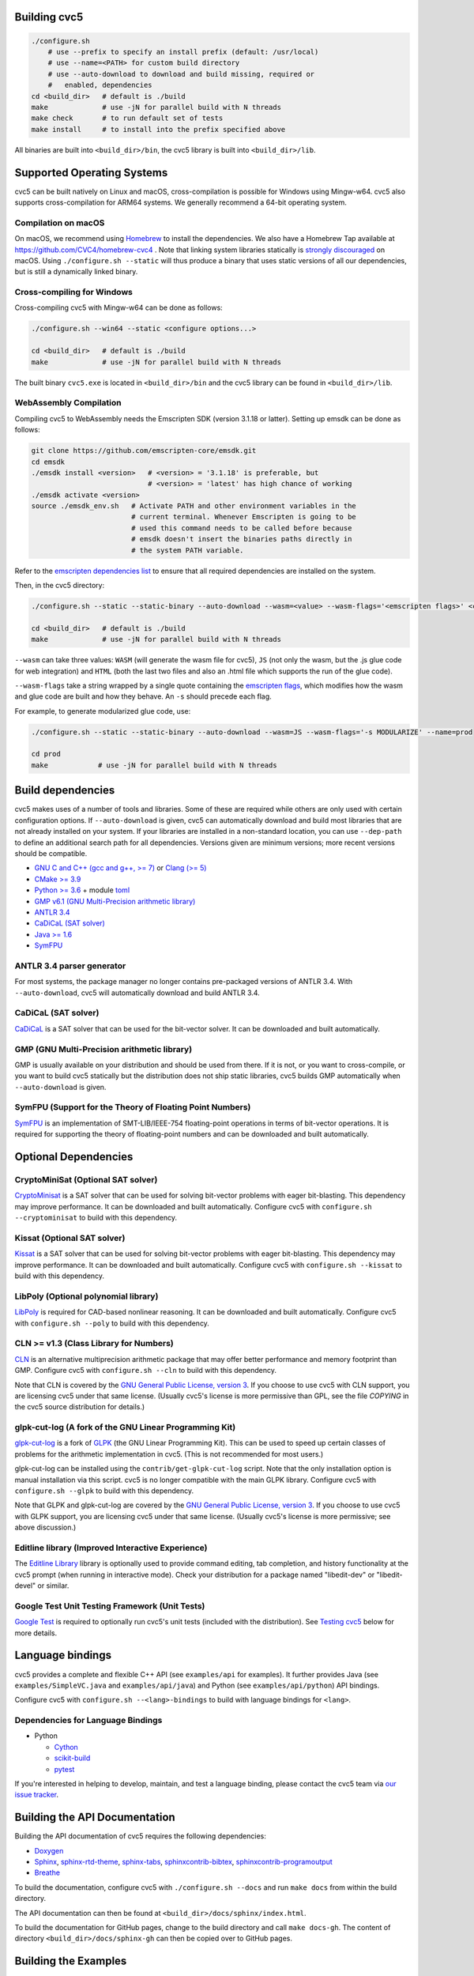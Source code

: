 Building cvc5
-------------

.. code:: bash

    ./configure.sh
        # use --prefix to specify an install prefix (default: /usr/local)
        # use --name=<PATH> for custom build directory
        # use --auto-download to download and build missing, required or
        #   enabled, dependencies
    cd <build_dir>   # default is ./build
    make             # use -jN for parallel build with N threads
    make check       # to run default set of tests
    make install     # to install into the prefix specified above

All binaries are built into ``<build_dir>/bin``, the cvc5 library is built into
``<build_dir>/lib``.


Supported Operating Systems
---------------------------

cvc5 can be built natively on Linux and macOS, cross-compilation is possible for
Windows using Mingw-w64. cvc5 also supports cross-compilation for ARM64 systems.
We generally recommend a 64-bit operating system.


Compilation on macOS
^^^^^^^^^^^^^^^^^^^^

On macOS, we recommend using `Homebrew <https://brew.sh/>`_ to install the
dependencies.  We also have a Homebrew Tap available at
https://github.com/CVC4/homebrew-cvc4 .
Note that linking system libraries statically is
`strongly discouraged <https://developer.apple.com/library/archive/qa/qa1118/_index.html>`_
on macOS. Using ``./configure.sh --static`` will thus produce a binary
that uses static versions of all our dependencies, but is still a dynamically
linked binary.


Cross-compiling for Windows
^^^^^^^^^^^^^^^^^^^^^^^^^^^

Cross-compiling cvc5 with Mingw-w64 can be done as follows:

.. code:: bash

  ./configure.sh --win64 --static <configure options...>

  cd <build_dir>   # default is ./build
  make             # use -jN for parallel build with N threads

The built binary ``cvc5.exe`` is located in ``<build_dir>/bin`` and the cvc5
library can be found in ``<build_dir>/lib``.


WebAssembly Compilation
^^^^^^^^^^^^^^^^^^^^^^^^

Compiling cvc5 to WebAssembly needs the Emscripten SDK (version 3.1.18 or 
latter). Setting up emsdk can be done as follows:

.. code:: bash

  git clone https://github.com/emscripten-core/emsdk.git
  cd emsdk
  ./emsdk install <version>   # <version> = '3.1.18' is preferable, but 
                              # <version> = 'latest' has high chance of working
  ./emsdk activate <version>
  source ./emsdk_env.sh   # Activate PATH and other environment variables in the
                          # current terminal. Whenever Emscripten is going to be
                          # used this command needs to be called before because 
                          # emsdk doesn't insert the binaries paths directly in 
                          # the system PATH variable.

Refer to the `emscripten dependencies list <https://emscripten.org/docs/getting_started/downloads.html#platform-specific-notes>`_ 
to ensure that all required dependencies are installed on the system.

Then, in the cvc5 directory:

.. code:: bash

  ./configure.sh --static --static-binary --auto-download --wasm=<value> --wasm-flags='<emscripten flags>' <configure options...>

  cd <build_dir>   # default is ./build
  make             # use -jN for parallel build with N threads

``--wasm`` can take three values: ``WASM`` (will generate the wasm file for cvc5), ``JS``
(not only the wasm, but the .js glue code for web integration) and ``HTML`` (both
the last two files and also an .html file which supports the run of the glue
code).

``--wasm-flags`` take a string wrapped by a single quote containing the
`emscripten flags <https://github.com/emscripten-core/emscripten/blob/main/src/settings.js>`_,
which modifies how the wasm and glue code are built and how they behave. An ``-s``
should precede each flag.

For example, to generate modularized glue code, use:

.. code:: bash

  ./configure.sh --static --static-binary --auto-download --wasm=JS --wasm-flags='-s MODULARIZE' --name=prod

  cd prod
  make            # use -jN for parallel build with N threads

Build dependencies
------------------

cvc5 makes uses of a number of tools and libraries. Some of these are required
while others are only used with certain configuration options. If
``--auto-download`` is given, cvc5 can automatically download and build most
libraries that are not already installed on your system. If your libraries are
installed in a non-standard location, you can use ``--dep-path`` to define an
additional search path for all dependencies. Versions given are minimum
versions; more recent versions should be compatible.

- `GNU C and C++ (gcc and g++, >= 7) <https://gcc.gnu.org>`_
  or `Clang (>= 5) <https://clang.llvm.org>`_
- `CMake >= 3.9 <https://cmake.org>`_
- `Python >= 3.6 <https://www.python.org>`_
  + module `toml <https://pypi.org/project/toml/>`_
- `GMP v6.1 (GNU Multi-Precision arithmetic library) <https://gmplib.org>`_
- `ANTLR 3.4 <http://www.antlr3.org/>`_
- `CaDiCaL (SAT solver) <https://github.com/arminbiere/cadical>`_
- `Java >= 1.6 <https://www.java.com>`_
- `SymFPU <https://github.com/martin-cs/symfpu/tree/CVC4>`_


ANTLR 3.4 parser generator
^^^^^^^^^^^^^^^^^^^^^^^^^^

For most systems, the package manager no longer contains pre-packaged versions
of ANTLR 3.4. With ``--auto-download``, cvc5 will automatically download and
build ANTLR 3.4.


CaDiCaL (SAT solver)
^^^^^^^^^^^^^^^^^^^^^^^^^^^^^

`CaDiCaL <https://github.com/arminbiere/cadical>`_ is a SAT solver that can be
used for the bit-vector solver. It can be downloaded and built automatically.


GMP (GNU Multi-Precision arithmetic library)
^^^^^^^^^^^^^^^^^^^^^^^^^^^^^^^^^^^^^^^^^^^^

GMP is usually available on your distribution and should be used from there. If
it is not, or you want to cross-compile, or you want to build cvc5 statically
but the distribution does not ship static libraries, cvc5 builds GMP
automatically when ``--auto-download`` is given.


SymFPU (Support for the Theory of Floating Point Numbers)
^^^^^^^^^^^^^^^^^^^^^^^^^^^^^^^^^^^^^^^^^^^^^^^^^^^^^^^^^

`SymFPU <https://github.com/martin-cs/symfpu/tree/CVC4>`_ is an implementation
of SMT-LIB/IEEE-754 floating-point operations in terms of bit-vector operations.
It is required for supporting the theory of floating-point numbers and can be
downloaded and built automatically.


Optional Dependencies
---------------------


CryptoMiniSat (Optional SAT solver)
^^^^^^^^^^^^^^^^^^^^^^^^^^^^^^^^^^^

`CryptoMinisat <https://github.com/msoos/cryptominisat>`_ is a SAT solver that
can be used for solving bit-vector problems with eager bit-blasting. This
dependency may improve performance. It can be downloaded and built
automatically. Configure cvc5 with ``configure.sh --cryptominisat`` to build
with this dependency.


Kissat (Optional SAT solver)
^^^^^^^^^^^^^^^^^^^^^^^^^^^^

`Kissat <https://github.com/arminbiere/kissat>`_ is a SAT solver that can be
used for solving bit-vector problems with eager bit-blasting. This dependency
may improve performance. It can be downloaded and built automatically. Configure
cvc5 with ``configure.sh --kissat`` to build with this dependency.


LibPoly (Optional polynomial library)
^^^^^^^^^^^^^^^^^^^^^^^^^^^^^^^^^^^^^

`LibPoly <https://github.com/SRI-CSL/libpoly>`_ is required for CAD-based
nonlinear reasoning. It can be downloaded and built automatically. Configure
cvc5 with ``configure.sh --poly`` to build with this dependency.


CLN >= v1.3 (Class Library for Numbers)
^^^^^^^^^^^^^^^^^^^^^^^^^^^^^^^^^^^^^^^

`CLN <http://www.ginac.de/CLN>`_ is an alternative multiprecision arithmetic
package that may offer better performance and memory footprint than GMP.
Configure cvc5 with ``configure.sh --cln`` to build with this dependency.

Note that CLN is covered by the `GNU General Public License, version 3
<https://www.gnu.org/licenses/gpl-3.0.en.html>`_. If you choose to use cvc5 with
CLN support, you are licensing cvc5 under that same license. (Usually cvc5's
license is more permissive than GPL, see the file `COPYING` in the cvc5 source
distribution for details.)


glpk-cut-log (A fork of the GNU Linear Programming Kit)
^^^^^^^^^^^^^^^^^^^^^^^^^^^^^^^^^^^^^^^^^^^^^^^^^^^^^^^

`glpk-cut-log <https://github.com/timothy-king/glpk-cut-log/>`_ is a fork of
`GLPK <http://www.gnu.org/software/glpk/>`_ (the GNU Linear Programming Kit).
This can be used to speed up certain classes of problems for the arithmetic
implementation in cvc5. (This is not recommended for most users.)

glpk-cut-log can be installed using the ``contrib/get-glpk-cut-log`` script.
Note that the only installation option is manual installation via this script.
cvc5 is no longer compatible with the main GLPK library. Configure cvc5 with
``configure.sh --glpk`` to build with this dependency.

Note that GLPK and glpk-cut-log are covered by the `GNU General Public License,
version 3 <https://www.gnu.org/licenses/gpl-3.0.en.html>`_. If you choose to use
cvc5 with GLPK support, you are licensing cvc5 under that same license. (Usually
cvc5's license is more permissive; see above discussion.)


Editline library (Improved Interactive Experience)
^^^^^^^^^^^^^^^^^^^^^^^^^^^^^^^^^^^^^^^^^^^^^^^^^^

The `Editline Library <https://thrysoee.dk/editline/>`_ library is optionally
used to provide command editing, tab completion, and history functionality at
the cvc5 prompt (when running in interactive mode).  Check your distribution for
a package named "libedit-dev" or "libedit-devel" or similar.


Google Test Unit Testing Framework (Unit Tests)
^^^^^^^^^^^^^^^^^^^^^^^^^^^^^^^^^^^^^^^^^^^^^^^

`Google Test <https://github.com/google/googletest>`_ is required to optionally
run cvc5's unit tests (included with the distribution). 
See `Testing cvc5 <#testing-cvc5>`_
below for more details.


Language bindings
-----------------

cvc5 provides a complete and flexible C++ API (see ``examples/api`` for
examples). It further provides Java (see ``examples/SimpleVC.java`` and
``examples/api/java``) and Python (see ``examples/api/python``) API bindings.

Configure cvc5 with ``configure.sh --<lang>-bindings`` to build with language
bindings for ``<lang>``.


Dependencies for Language Bindings
^^^^^^^^^^^^^^^^^^^^^^^^^^^^^^^^^^

- Python

  - `Cython <https://cython.org/>`_
  - `scikit-build <https://pypi.org/project/scikit-build/>`_
  - `pytest <https://docs.pytest.org/en/6.2.x/>`_

If you're interested in helping to develop, maintain, and test a language
binding, please contact the cvc5 team via `our issue tracker
<https://github.com/cvc5/cvc5/issues>`_.


Building the API Documentation
------------------------------

Building the API documentation of cvc5 requires the following dependencies:

- `Doxygen <https://www.doxygen.nl>`_
- `Sphinx <https://www.sphinx-doc.org>`_,
  `sphinx-rtd-theme <https://sphinx-rtd-theme.readthedocs.io/>`_,
  `sphinx-tabs <https://sphinx-tabs.readthedocs.io/>`_,
  `sphinxcontrib-bibtex <https://sphinxcontrib-bibtex.readthedocs.io>`_,
  `sphinxcontrib-programoutput <https://sphinxcontrib-programoutput.readthedocs.io>`_
- `Breathe <https://breathe.readthedocs.io>`_

To build the documentation, configure cvc5 with ``./configure.sh --docs`` and
run ``make docs`` from within the build directory.

The API documentation can then be found at
``<build_dir>/docs/sphinx/index.html``.

To build the documentation for GitHub pages, change to the build directory and
call ``make docs-gh``. The content of directory ``<build_dir>/docs/sphinx-gh``
can then be copied over to GitHub pages.


Building the Examples
---------------------

See ``examples/README.md`` for instructions on how to build and run the
examples.


.. _testing-cvc5:

Testing cvc5
------------

We use ``ctest`` as test infrastructure. For all command-line options of ctest,
see ``ctest -h``. Some useful options are:

.. code::

    ctest -R <regex>           # run all tests with names matching <regex>
    ctest -E <regex>           # exclude tests with names matching <regex>
    ctest -L <regex>           # run all tests with labels matching <regex>
    ctest -LE <regex>          # exclude tests with labels matching <regex>
    ctest                      # run all tests
    ctest -jN                  # run all tests in parallel with N threads
    ctest --output-on-failure  # run all tests and print output of failed tests

We have 4 categories of tests:

- **examples** in directory ``examples`` (label: **example**)
- **regression tests** (5 levels) in directory ``test/regress`` (label: 
  **regressN** with N the regression level)
- **api tests** in directory ``test/api`` (label: **api**)
- **unit tests** in directory ``test/unit`` (label: **unit**)


Testing System Tests
^^^^^^^^^^^^^^^^^^^^

The system tests are not built by default.

.. code::

    make apitests                         # build and run all system tests
    make <api_test>                       # build test/system/<system_test>.<ext>
    ctest api/<api_test>                  # run test/system/<system_test>.<ext>

All system test binaries are built into ``<build_dir>/bin/test/system``.

We use prefix ``api/`` + ``<api_test>`` (for ``<api_test>`` in ``test/api``)
as test target name.

.. code::

    make ouroborous                       # build test/api/ouroborous.cpp
    ctest -R ouroborous                   # run all tests that match '*ouroborous*'
                                          # > runs api/ouroborous
    ctest -R ouroborous$                  # run all tests that match '*ouroborous'
                                          # > runs api/ouroborous
    ctest -R api/ouroborous$              # run all tests that match '*api/ouroborous'
                                          # > runs api/ouroborous


Testing Unit Tests
^^^^^^^^^^^^^^^^^^

The unit tests are not built by default.

Note that cvc5 can only be configured with unit tests in non-static builds with
assertions enabled.

.. code::

    make units                            # build and run all unit tests
    make <unit_test>                      # build test/unit/<subdir>/<unit_test>.<ext>
    ctest unit/<subdir>/<unit_test>       # run test/unit/<subdir>/<unit_test>.<ext>

All unit test binaries are built into ``<build_dir>/bin/test/unit``.

We use prefix ``unit/`` + ``<subdir>/`` + ``<unit_test>`` (for ``<unit_test>``
in ``test/unit/<subdir>``) as test target name.

.. code::

    make map_util_black                   # build test/unit/base/map_util_black.cpp
    ctest -R map_util_black               # run all tests that match '*map_util_black*'
                                          # > runs unit/base/map_util_black
    ctest -R base/map_util_black$         # run all tests that match '*base/map_util_black'
                                          # > runs unit/base/map_util_black
    ctest -R unit/base/map_util_black$    # run all tests that match '*unit/base/map_util_black'
                                          # > runs unit/base/map_util_black


Testing Regression Tests
^^^^^^^^^^^^^^^^^^^^^^^^

We use prefix ``regressN/`` + ``<subdir>/`` + ``<regress_test>`` (for
``<regress_test>`` in level ``N`` in ``test/regress/regressN/<subdir>``) as test
target name.

.. code::

    ctest -L regress                      # run all regression tests
    ctest -L regress0                     # run all regression tests in level 0
    ctest -L regress[0-1]                 # run all regression tests in level 0 and 1
    ctest -R regress                      # run all regression tests
    ctest -R regress0                     # run all regression tests in level 0
    ctest -R regress[0-1]                 # run all regression tests in level 0 and 1
    ctest -R regress0/bug288b             # run all tests that match '*regress0/bug288b*'
                                          # > runs regress0/bug288b


Custom Targets
^^^^^^^^^^^^^^

All custom test targets build and run a preconfigured set of tests.

- ``make check [-jN] [ARGS=-jN]``
  The default build-and-test target for cvc5, builds and runs all examples,
  all system and unit tests, and regression tests from levels 0 to 2.

- ``make systemtests [-jN] [ARGS=-jN]``
  Build and run all system tests.

- ``make units [-jN] [ARGS=-jN]``
  Build and run all unit tests.

- ``make regress [-jN] [ARGS=-jN]``
  Build and run regression tests from levels 0 to 2.

- ``make runexamples [-jN] [ARGS=-jN]``
  Build and run all examples.

- ``make coverage-test [-jN] [ARGS=-jN]``
  Build and run all tests (system and unit tests, regression tests level 0-4)
  with gcov to determine code coverage.

We use ``ctest`` as test infrastructure, and by default all test targets
are configured to **run** in parallel with the maximum number of threads
available on the system. Override with ``ARGS=-jN``.

Use ``-jN`` for parallel **building** with ``N`` threads.


Recompiling a specific cvc5 version with different LGPL library versions
------------------------------------------------------------------------

To recompile a specific static binary of cvc5 with different versions of the
linked LGPL libraries perform the following steps:

1. Make sure that you have installed the desired LGPL library versions.
   You can check the versions found by cvc5's build system during the configure
   phase.

2. Determine the commit sha and configuration of the cvc5 binary

.. code::
  
  cvc5 --show-config

3. Download the specific source code version:

.. code::
  
  wget https://github.com/cvc5/cvc5/archive/<commit-sha>.tar.gz

4. Extract the source code

.. code::
  
  tar xf <commit-sha>.tar.gz

5. Change into source code directory

.. code::
  
  cd cvc5-<commit-sha>

6. Configure cvc5 with options listed by ``cvc5 --show-config``

.. code::
  
  ./configure.sh --static <options>

7. Follow remaining steps from `build instructions <#building-cvc5>`_
